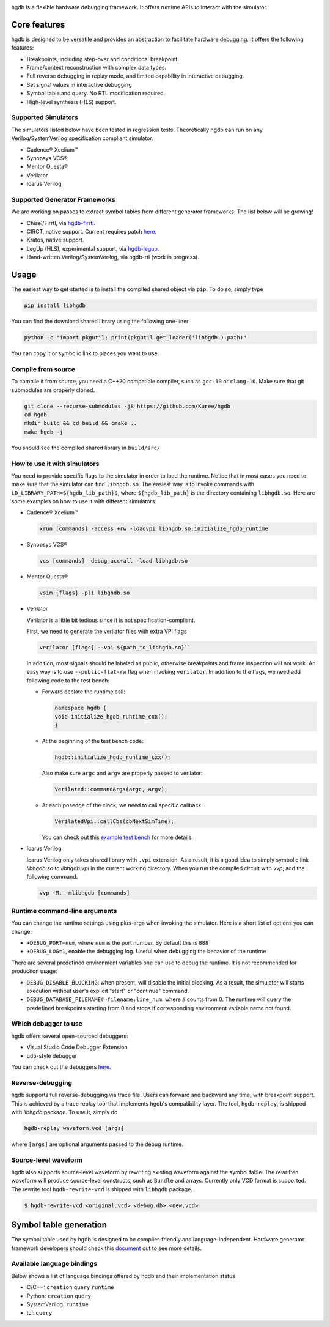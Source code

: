 |HGDB Logo|

hgdb is a flexible hardware debugging framework. It offers runtime
APIs to interact with the simulator.

Core features
-------------

hgdb is designed to be versatile and provides an abstraction to
facilitate hardware debugging. It offers the following features:

- Breakpoints, including step-over and conditional breakpoint.
- Frame/context reconstruction with complex data types.
- Full reverse debugging in replay mode, and limited capability in interactive
  debugging.
- Set signal values in interactive debugging
- Symbol table and query. No RTL modification required.
- High-level synthesis (HLS) support.

Supported Simulators
~~~~~~~~~~~~~~~~~~~~

The simulators listed below have been tested in regression tests.
Theoretically hgdb can run on any Verilog/SystemVerilog specification
compliant simulator.

- Cadence® Xcelium™
- Synopsys VCS®
- Mentor Questa®
- Verilator
- Icarus Verilog

Supported Generator Frameworks
~~~~~~~~~~~~~~~~~~~~~~~~~~~~~~

We are working on passes to extract symbol tables from different
generator frameworks. The list below will be growing!

- Chisel/Firrtl, via `hgdb-firrtl`_.
- CIRCT, native support. Current requires patch |circt-link|_.
- Kratos, native support.
- LegUp (HLS), experimental support, via `hgdb-legup`_.
- Hand-written Verilog/SystemVerilog, via hgdb-rtl (work in progress).

Usage
-----

The easiest way to get started is to install the compiled shared object
via ``pip``. To do so, simply type

.. code-block::

   pip install libhgdb

You can find the download shared library using the following one-liner

.. code-block:: bash

   python -c "import pkgutil; print(pkgutil.get_loader('libhgdb').path)"

You can copy it or symbolic link to places you want to use.

Compile from source
~~~~~~~~~~~~~~~~~~~

To compile it from source, you need a C++20 compatible compiler, such as
``gcc-10`` or ``clang-10``. Make sure that git submodules are properly cloned.

.. code-block:: bash

   git clone --recurse-submodules -j8 https://github.com/Kuree/hgdb
   cd hgdb
   mkdir build && cd build && cmake ..
   make hgdb -j

You should see the compiled shared library in ``build/src/``

How to use it with simulators
~~~~~~~~~~~~~~~~~~~~~~~~~~~~~

You need to provide specific flags to the simulator in order to load the
runtime. Notice that in most cases you need to make sure that the
simulator can find ``libhgdb.so``. The easiest way is to invoke commands
with ``LD_LIBRARY_PATH=${hgdb_lib_path}$``, where ``${hgdb_lib_path}``
is the directory containing ``libhgdb.so``. Here are some examples on
how to use it with different simulators.

- Cadence® Xcelium™

  .. code-block:: bash

    xrun [commands] -access +rw -loadvpi libhgdb.so:initialize_hgdb_runtime

- Synopsys VCS®

  .. code-block:: bash

    vcs [commands] -debug_acc+all -load libhgdb.so

- Mentor Questa®

  .. code-block:: bash

    vsim [flags] -pli libghdb.so

- Verilator

  Verilator is a little bit tedious since it is not specification-compliant.

  First, we need to generate the verilator files with extra VPI flags

  .. code-block:: bash

    verilator [flags] --vpi ${path_to_libhgdb.so}``

  In addition, most signals should be labeled as public, otherwise breakpoints and frame
  inspection will not work. An easy way is to use ``--public-flat-rw``
  flag when invoking ``verilator``. In addition to the flags, we need add following code to the test bench:

  - Forward declare the runtime call:

    .. code-block:: C++

        namespace hgdb {
        void initialize_hgdb_runtime_cxx();
        }

  - At the beginning of the test bench code:

    .. code-block:: C++

      hgdb::initialize_hgdb_runtime_cxx();

    Also make sure ``argc`` and ``argv`` are properly passed to verilator:

    .. code-block:: C++

      Verilated::commandArgs(argc, argv);

  - At each posedge of the clock, we need to call specific callback:

    .. code-block:: C++

      VerilatedVpi::callCbs(cbNextSimTime);

    You can check out this `example test bench`_ for more details.

- Icarus Verilog

  Icarus Verilog only takes shared library with ``.vpi`` extension. As a result,
  it is a good idea to simply symbolic link `libhgdb.so` to `libhgdb.vpi` in the
  current working directory.
  When you run the compiled circuit with `vvp`, add the following command:

  .. code-block:: bash

    vvp -M. -mlibhgdb [commands]

Runtime command-line arguments
~~~~~~~~~~~~~~~~~~~~~~~~~~~~~~
You can change the runtime settings using plus-args when invoking the simulator. Here is
a short list of options you can change:

- ``+DEBUG_PORT=num``, where ``num`` is the port number. By default this is ``888```
- ``+DEBUG_LOG=1``, enable the debugging log. Useful when debugging the behavior of the
  runtime

There are several predefined environment variables one can use to debug the runtime. It
is not recommended for production usage:

- ``DEBUG_DISABLE_BLOCKING``: when present, will disable the initial blocking. As a result,
  the simulator will starts execution without user's explicit "start" or "continue"
  command.
- ``DEBUG_DATABASE_FILENAME#=filename:line_num``: where ``#`` counts from 0. The runtime will
  query the predefined breakpoints starting from 0 and stops if corresponding environment
  variable name not found.


Which debugger to use
~~~~~~~~~~~~~~~~~~~~~

hgdb offers several open-sourced debuggers:

-  Visual Studio Code Debugger Extension
-  ``gdb``-style debugger

You can check out the debuggers `here`_.


Reverse-debugging
~~~~~~~~~~~~~~~~~
hgdb supports full reverse-debugging via trace file. Users can forward
and backward any time, with breakpoint support. This is achieved by a
trace replay tool that implements hgdb's compatibility layer. The tool,
``hgdb-replay``, is shipped with `libhgdb` package. To use it, simply do

.. code-block:: bash

  hgdb-replay waveform.vcd [args]

where ``[args]`` are optional arguments passed to the debug runtime.

Source-level waveform
~~~~~~~~~~~~~~~~~~~~~

hgdb also supports source-level waveform by rewriting existing waveform against
the symbol table. The rewritten waveform will produce source-level
constructs, such as ``Bundle`` and arrays. Currently only VCD format is
supported. The rewrite tool ``hgdb-rewrite-vcd`` is shipped with ``libhgdb``
package.

.. code-block:: bash

   $ hgdb-rewrite-vcd <original.vcd> <debug.db> <new.vcd>

Symbol table generation
-----------------------

The symbol table used by hgdb is designed to be compiler-friendly and
language-independent. Hardware generator framework developers should
check this `document`_ out to see more details.

Available language bindings
~~~~~~~~~~~~~~~~~~~~~~~~~~~

Below shows a list of language bindings offered by hgdb and their implementation status

-  C/C++: ``creation`` ``query`` ``runtime``
-  Python: ``creation`` ``query``
-  SystemVerilog: ``runtime``
-  tcl: ``query``

.. _hgdb-firrtl: https://github.com/Kuree/hgdb-firrtl
.. _hgdb-legup: https://github.com/Kuree/hgdb-legup
.. |HGDB Logo| image:: https://github.com/Kuree/files/raw/master/images/hgdb-logo-header.svg
.. _here: https://github.com/Kuree/hgdb-debugger
.. _document: https://github.com/Kuree/hgdb/blob/master/docs/README.md
.. _example test bench: https://github.com/Kuree/hgdb/blob/master/tests/vectors/test_set_value_tb.cc
.. |circt-link| replace:: here
.. _circt-link: https://github.com/Kuree/circt/tree/dev/debug2
